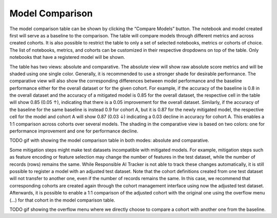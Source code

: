 .. _model_comparison:

Model Comparison
================

The model comparison table can be shown by clicking the “Compare Models” button. The notebook and model created first will serve as a baseline to the comparison. The table will compare models through different metrics and across created cohorts. It is also possible to restrict the table to only a set of selected notebooks, metrics or cohorts of choice. The list of notebooks, metrics, and cohorts can be customized in their respective dropdowns on top of the table. Only notebooks that have a registered model will be shown. 

The table has two views: absolute and comparative. The absolute view will show raw absolute score metrics and will be shaded using one single color. Generally, it is recommended to use a stronger shade for desirable performance. The comparative view will also show the corresponding differences between model performance and the baseline performance either for the overall dataset or for the given cohort. For example, if the accuracy of the baseline is 0.8 in the overall dataset and the accuracy of a mitigated model is 0.85 for the overall dataset, the respective cell in the table will show 0.85 (0.05 ↑), indicating that there is a 0.05 improvement for the overall dataset. Similarly, if the accuracy of the baseline for the same baseline is instead 0.9 for cohort A, but it is 0.87 for the newly mitigated model, the respective cell for the model and cohort A will show 0.87 (0.03 ↓) indicating a 0.03 decline in accuracy for cohort A. This enables a 1:1 comparison across cohorts over several models. The shading in the comparative view is based on two colors: one for performance improvement and one for performance decline.  

TODO gif with showing the model comparison table in both modes: absolute and comparative. 

Some mitigation steps might make test datasets incompatible with mitigated models. For example, mitigation steps such as feature encoding or feature selection may change the number of features in the test dataset, while the number of records (rows) remains the same. While Responsible AI Tracker is not able to track these changes automatically, it is still possible to register a model with an adjusted test dataset. Note that the cohort definitions created from one test dataset will not transfer to another one, even if the number of records remains the same. In this case, we recommend that corresponding cohorts are created again through the cohort management interface using now the adjusted test dataset. Afterwards, it is possible to enable a 1:1 comparison of the adjusted cohort with the original one using the overflow menu (…) for that cohort in the model comparison table. 

TODO gif showing the overflow menu where we directly choose to compare a cohort with another one from the baseline.   